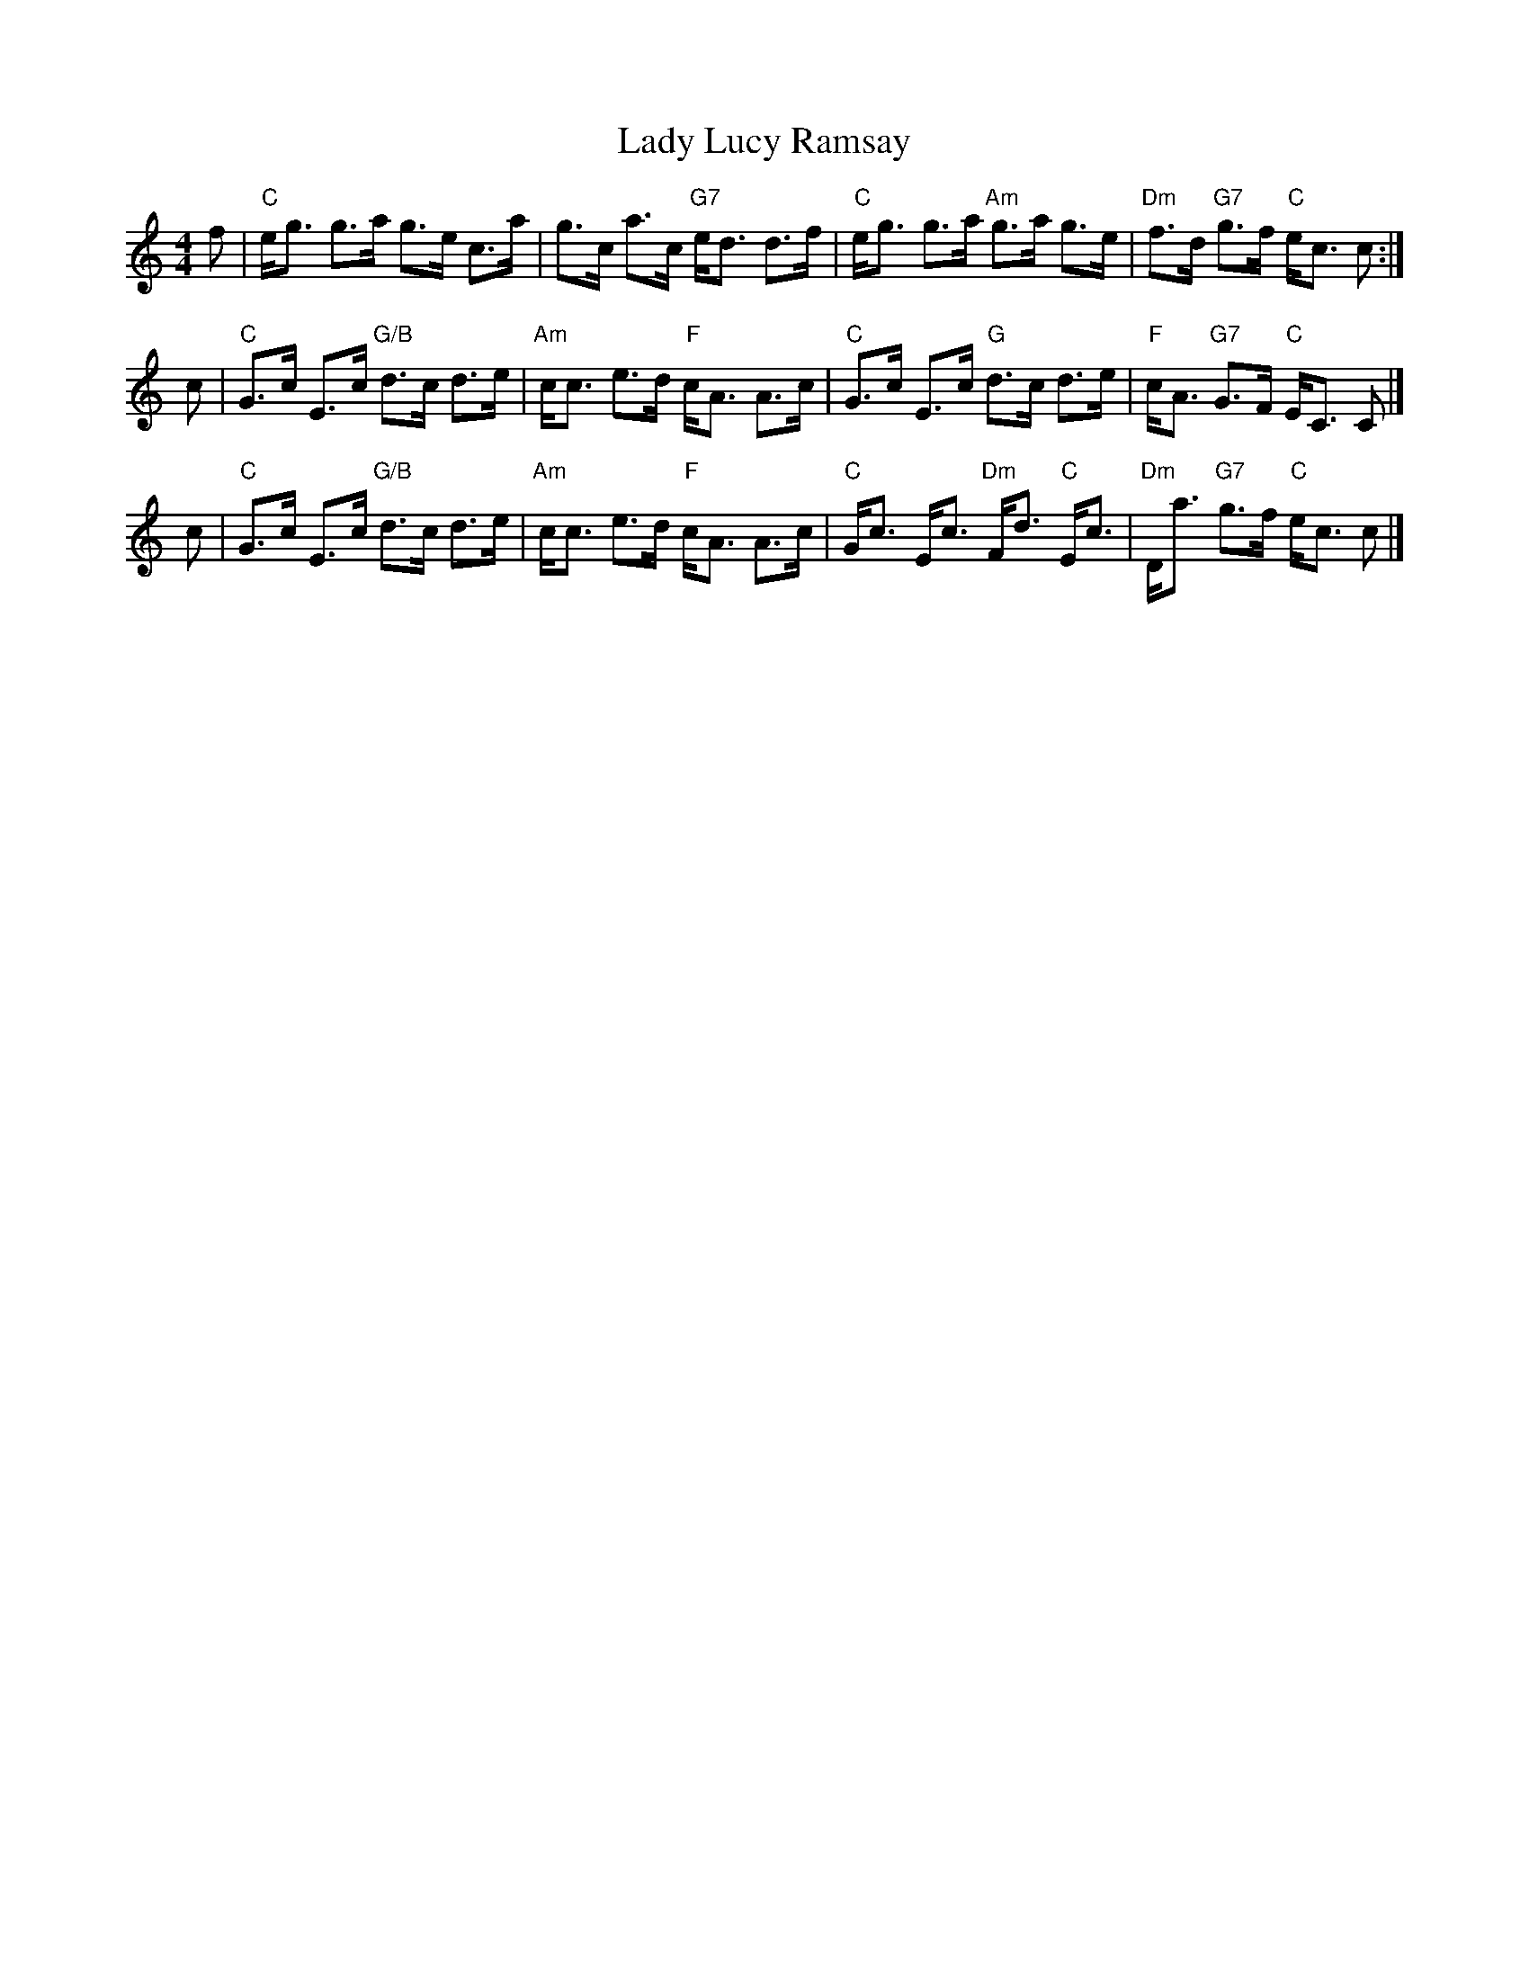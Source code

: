 X: 1
T: Lady Lucy Ramsay
R: strathspey
Z: 1997 by John Chambers <jc:trillian.mit.edu>
N: Carlin #99
M: 4/4
L: 1/8
K: C
f \
| "C"e<g g>a g>e c>a | g>c a>c "G7"e<d d>f \
| "C"e<g g>a "Am"g>a g>e | "Dm"f>d "G7"g>f "C"e<c c :|
c \
| "C"G>c E>c "G/B"d>c d>e | "Am"c<c e>d "F"c<A A>c \
| "C"G>c E>c "G"d>c d>e | "F"c<A "G7"G>F "C"E<C C |]
c \
| "C"G>c E>c "G/B"d>c d>e | "Am"c<c e>d "F"c<A A>c \
| "C"G<c E<c "Dm"F<d "C"E<c | "Dm"D<a "G7"g>f "C" e<c c |]
